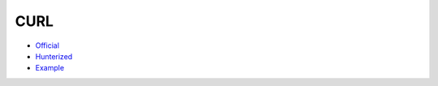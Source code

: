 .. spelling::

    CURL

.. _pkg.CURL:

CURL
====

-  `Official <https://github.com/curl/curl>`__
-  `Hunterized <https://github.com/hunter-packages/curl>`__
-  `Example <https://github.com/ruslo/hunter/blob/master/examples/CURL/foo.cpp>`__

.. code-block::cmake

    hunter_add_package(CURL)
    find_package(CURL CONFIG REQUIRED)
    target_link_libraries(... CURL::libcurl)
